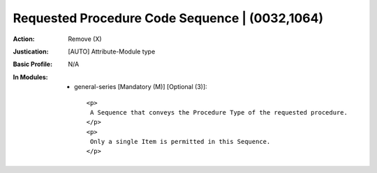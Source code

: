-----------------------------------------------
Requested Procedure Code Sequence | (0032,1064)
-----------------------------------------------
:Action: Remove (X)
:Justication: [AUTO] Attribute-Module type
:Basic Profile: N/A
:In Modules:
   - general-series [Mandatory (M)] [Optional (3)]::

       <p>
        A Sequence that conveys the Procedure Type of the requested procedure.
       </p>
       <p>
        Only a single Item is permitted in this Sequence.
       </p>
